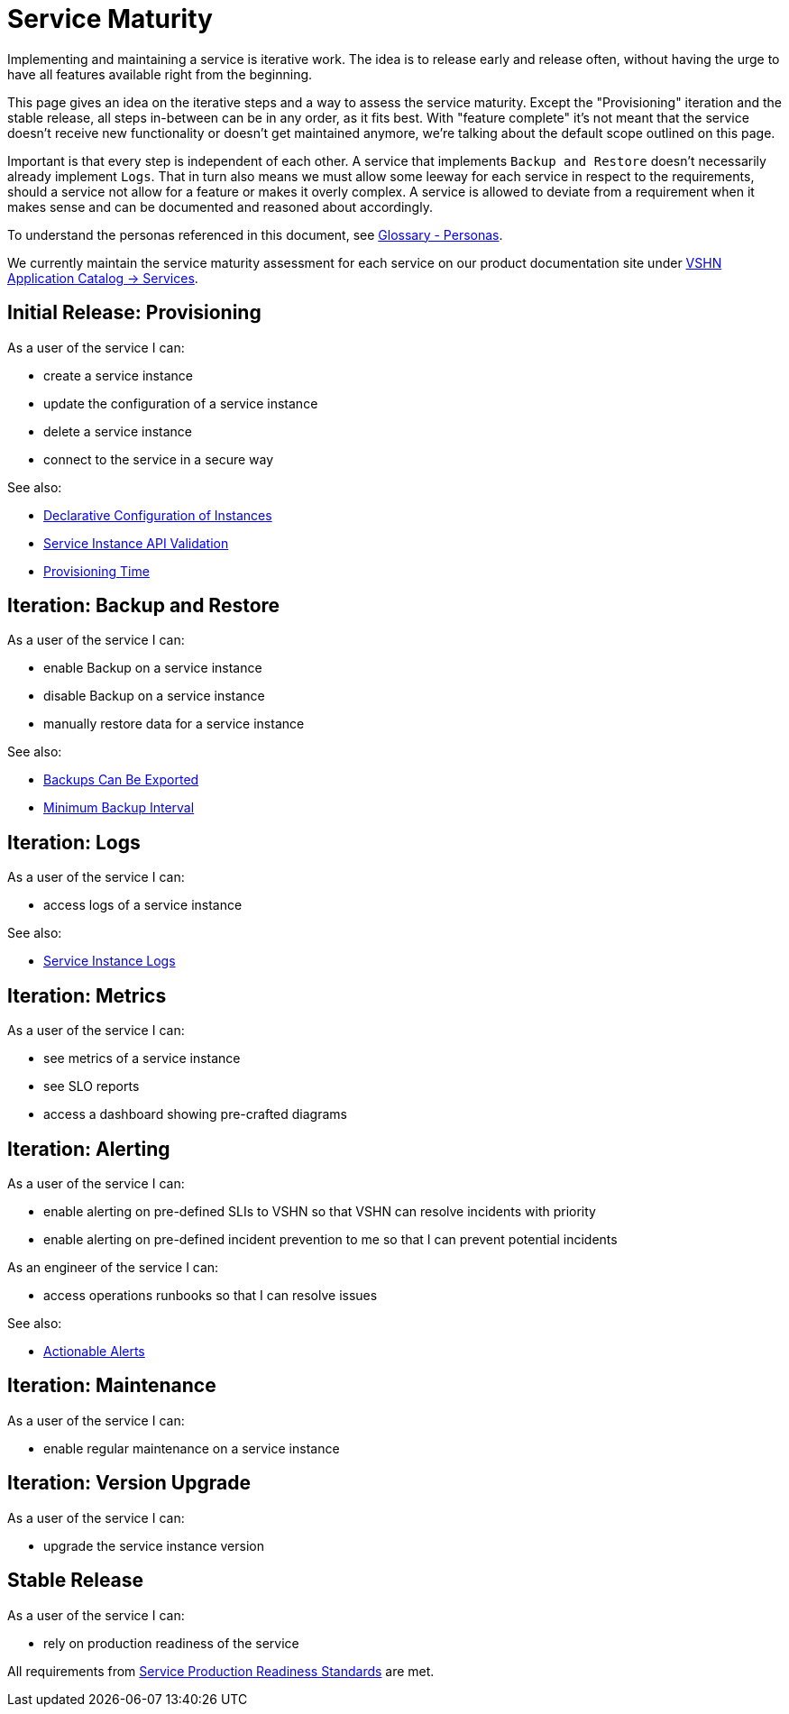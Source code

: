= Service Maturity
:page-aliases: service-requirements.adoc

Implementing and maintaining a service is iterative work.
The idea is to release early and release often, without having the urge to have all features available right from the beginning.

This page gives an idea on the iterative steps and a way to assess the service maturity.
Except the "Provisioning" iteration and the stable release, all steps in-between can be in any order, as it fits best.
With "feature complete" it's not meant that the service doesn't receive new functionality or doesn't get maintained anymore, we're talking about the default scope outlined on this page.

Important is that every step is independent of each other. A service that implements `Backup and Restore` doesn't necessarily already implement `Logs`.
That in turn also means we must allow some leeway for each service in respect to the requirements, should a service not allow for a feature or makes it overly complex.
A service is allowed to deviate from a requirement when it makes sense and can be documented and reasoned about accordingly.

To understand the personas referenced in this document, see xref:reference/glossary.adoc#_personas[Glossary - Personas].

We currently maintain the service maturity assessment for each service on our product documentation site under https://products.docs.vshn.ch/products/appcat/services_index.html[VSHN Application Catalog -> Services^].

== Initial Release: Provisioning

As a user of the service I can:

* create a service instance
* update the configuration of a service instance
* delete a service instance
* connect to the service in a secure way

See also:

* xref:reference/quality-requirements/usability/api-declarative.adoc[Declarative Configuration of Instances]
* xref:reference/quality-requirements/usability/api-validation.adoc[Service Instance API Validation]
* xref:reference/quality-requirements/usability/provisioning-time.adoc[Provisioning Time]

== Iteration: Backup and Restore

As a user of the service I can:

* enable Backup on a service instance
* disable Backup on a service instance
* manually restore data for a service instance

See also:

* xref:reference/quality-requirements/portability/backup-exports.adoc[Backups Can Be Exported]
* xref:reference/quality-requirements/reliability/backup-interval.adoc[Minimum Backup Interval]

== Iteration: Logs

As a user of the service I can:

* access logs of a service instance

See also:

* xref:reference/quality-requirements/usability/logs.adoc[Service Instance Logs]

== Iteration: Metrics

As a user of the service I can:

* see metrics of a service instance
* see SLO reports
* access a dashboard showing pre-crafted diagrams

== Iteration: Alerting

As a user of the service I can:

* enable alerting on pre-defined SLIs to VSHN so that VSHN can resolve incidents with priority
* enable alerting on pre-defined incident prevention to me so that I can prevent potential incidents

As an engineer of the service I can:

* access operations runbooks so that I can resolve issues

See also:

* xref:reference/quality-requirements/usability/actionable-alerts.adoc[Actionable Alerts]

== Iteration: Maintenance

As a user of the service I can:

* enable regular maintenance on a service instance

== Iteration: Version Upgrade

As a user of the service I can:

* upgrade the service instance version

== Stable Release

As a user of the service I can:

* rely on production readiness of the service

All requirements from xref:reference/quality-requirements/maintainability/readiness-standards.adoc[Service Production Readiness Standards] are met.
